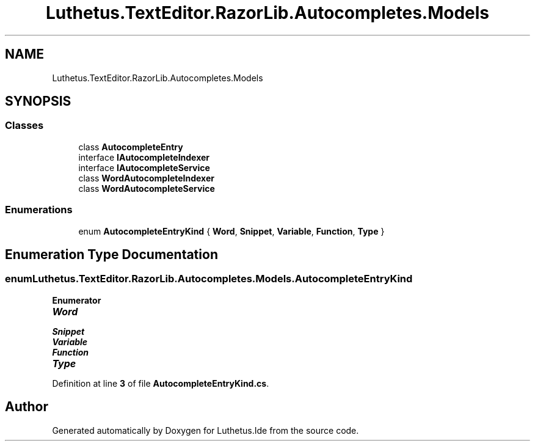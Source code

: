 .TH "Luthetus.TextEditor.RazorLib.Autocompletes.Models" 3 "Version 1.0.0" "Luthetus.Ide" \" -*- nroff -*-
.ad l
.nh
.SH NAME
Luthetus.TextEditor.RazorLib.Autocompletes.Models
.SH SYNOPSIS
.br
.PP
.SS "Classes"

.in +1c
.ti -1c
.RI "class \fBAutocompleteEntry\fP"
.br
.ti -1c
.RI "interface \fBIAutocompleteIndexer\fP"
.br
.ti -1c
.RI "interface \fBIAutocompleteService\fP"
.br
.ti -1c
.RI "class \fBWordAutocompleteIndexer\fP"
.br
.ti -1c
.RI "class \fBWordAutocompleteService\fP"
.br
.in -1c
.SS "Enumerations"

.in +1c
.ti -1c
.RI "enum \fBAutocompleteEntryKind\fP { \fBWord\fP, \fBSnippet\fP, \fBVariable\fP, \fBFunction\fP, \fBType\fP }"
.br
.in -1c
.SH "Enumeration Type Documentation"
.PP 
.SS "enum \fBLuthetus\&.TextEditor\&.RazorLib\&.Autocompletes\&.Models\&.AutocompleteEntryKind\fP"

.PP
\fBEnumerator\fP
.in +1c
.TP
\f(BIWord \fP
.TP
\f(BISnippet \fP
.TP
\f(BIVariable \fP
.TP
\f(BIFunction \fP
.TP
\f(BIType \fP
.PP
Definition at line \fB3\fP of file \fBAutocompleteEntryKind\&.cs\fP\&.
.SH "Author"
.PP 
Generated automatically by Doxygen for Luthetus\&.Ide from the source code\&.
